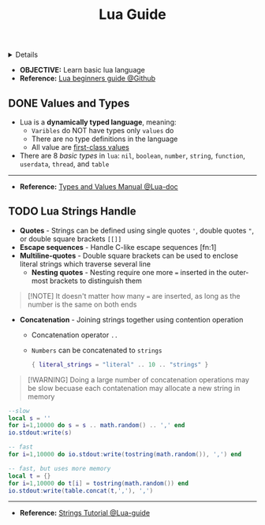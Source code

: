 :PROPERTIES:
:ID: b73b31dd-5b83-48e2-af73-79ef09c82cc4
:ROAM_ORIGIN: 90bc68ce-6bb5-4a0c-8d21-5aae9b71ce8d
:END:
#+TITLE: Lua Guide

#+OPTIONS: title:nil tags:nil todo:nil ^:nil f:t num:t pri:nil toc:t
#+LATEX_HEADER: \renewcommand\maketitle{} \usepackage[scaled]{helvet} \renewcommand\familydefault{\sfdefault}
#+TODO: TODO(t) (e) DOING(d) PENDING(p) OUTLINE(o) RESEARCH(s) FEEDBACK(b) WAITING(w) NEXT(n) | IDEA(i) ABORTED(a) PARTIAL(r) REVIEW(v) DONE(f)
#+FILETAGS: :DOC:PROJECT:CODING:LUA:GUIDE:
#+HTML:<details>

* OUTLINE Lua Guide :DOC:META:CODING:LUA:GUIDE:
#+HTML:</details>
- *OBJECTIVE:* Learn basic lua language
- *Reference:* [[https://github.com/pohka/Lua-Beginners-Guide][Lua beginners guide @Github]]
** DONE Values and Types :TYPE:
CLOSED: [2025-08-11 Mon 21:22]
- Lua is a *dynamically typed language*, meaning:
  - =Varibles= do NOT have types only =values= do
  - There are no type definitions in the language
  - All value are [[https://en.wikipedia.org/wikinFirst-class_function][first-class values]]
- There are 8 /basic types/ in =lua=: =nil=, =boolean=, =number=, =string=, =function=, =userdata=, =thread=, and =table=
-----
- *Reference:* [[https://www.lua.org/manual/5.1/manual.html#2.1][Types and Values Manual @Lua-doc]]
** TODO Lua Strings Handle :STRING:
- *Quotes* - Strings can be defined using single quotes ='=, double quotes ="=, or double square brackets =[[]]=
- *Escape sequences* - Handle C-like escape sequences [fn:1]
- *Multiline-quotes* - Double square brackets can be used to enclose literal strings which traverse several line
  - *Nesting quotes* - Nesting require one more ~=~ inserted in the outer-most brackets to distinguish them
    
#+NAME:Nesting indications
#+BEGIN_QUOTE
[!NOTE]
It doesn't matter how many ~=~ are inserted, as long as the number is the same on both ends
#+END_QUOTE

- *Concatenation* - Joining strings together using contention operation
  - Concatenation operator =..=
  - =Numbers= can be concatenated to =strings=
    #+NAME:String operations
    #+BEGIN_SRC lua
    { literal_strings = "literal" .. 10 .. "strings" }
    #+END_SRC

#+NAME:Large number concatentation
#+BEGIN_QUOTE
[!WARNING]
Doing a large number of concatenation operations may be slow becuase each contatenation may allocate a new string in memory
#+END_QUOTE

#+NAME: Examples
  #+BEGIN_SRC lua
  --slow
  local s = ''
  for i=1,10000 do s = s .. math.random() .. ',' end
  io.stdout:write(s)
  
  -- fast
  for i=1,10000 do io.stdout:write(tostring(math.random()), ',') end
  
  -- fast, but uses more memory
  local t = {}
  for i=1,10000 do t[i] = tostring(math.random()) end
  io.stdout:write(table.concat(t,','), ',') 
#+END_SRC
-----
- *Reference:* [[http://lua-users.org/wiki/StringsTutorial][Strings Tutorial @Lua-guide]]
